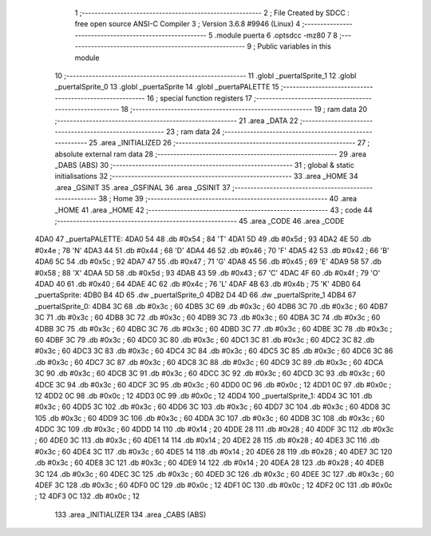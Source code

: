                               1 ;--------------------------------------------------------
                              2 ; File Created by SDCC : free open source ANSI-C Compiler
                              3 ; Version 3.6.8 #9946 (Linux)
                              4 ;--------------------------------------------------------
                              5 	.module puerta
                              6 	.optsdcc -mz80
                              7 	
                              8 ;--------------------------------------------------------
                              9 ; Public variables in this module
                             10 ;--------------------------------------------------------
                             11 	.globl _puertalSprite_1
                             12 	.globl _puertalSprite_0
                             13 	.globl _puertaSprite
                             14 	.globl _puertaPALETTE
                             15 ;--------------------------------------------------------
                             16 ; special function registers
                             17 ;--------------------------------------------------------
                             18 ;--------------------------------------------------------
                             19 ; ram data
                             20 ;--------------------------------------------------------
                             21 	.area _DATA
                             22 ;--------------------------------------------------------
                             23 ; ram data
                             24 ;--------------------------------------------------------
                             25 	.area _INITIALIZED
                             26 ;--------------------------------------------------------
                             27 ; absolute external ram data
                             28 ;--------------------------------------------------------
                             29 	.area _DABS (ABS)
                             30 ;--------------------------------------------------------
                             31 ; global & static initialisations
                             32 ;--------------------------------------------------------
                             33 	.area _HOME
                             34 	.area _GSINIT
                             35 	.area _GSFINAL
                             36 	.area _GSINIT
                             37 ;--------------------------------------------------------
                             38 ; Home
                             39 ;--------------------------------------------------------
                             40 	.area _HOME
                             41 	.area _HOME
                             42 ;--------------------------------------------------------
                             43 ; code
                             44 ;--------------------------------------------------------
                             45 	.area _CODE
                             46 	.area _CODE
   4DA0                      47 _puertaPALETTE:
   4DA0 54                   48 	.db #0x54	; 84	'T'
   4DA1 5D                   49 	.db #0x5d	; 93
   4DA2 4E                   50 	.db #0x4e	; 78	'N'
   4DA3 44                   51 	.db #0x44	; 68	'D'
   4DA4 46                   52 	.db #0x46	; 70	'F'
   4DA5 42                   53 	.db #0x42	; 66	'B'
   4DA6 5C                   54 	.db #0x5c	; 92
   4DA7 47                   55 	.db #0x47	; 71	'G'
   4DA8 45                   56 	.db #0x45	; 69	'E'
   4DA9 58                   57 	.db #0x58	; 88	'X'
   4DAA 5D                   58 	.db #0x5d	; 93
   4DAB 43                   59 	.db #0x43	; 67	'C'
   4DAC 4F                   60 	.db #0x4f	; 79	'O'
   4DAD 40                   61 	.db #0x40	; 64
   4DAE 4C                   62 	.db #0x4c	; 76	'L'
   4DAF 4B                   63 	.db #0x4b	; 75	'K'
   4DB0                      64 _puertaSprite:
   4DB0 B4 4D                65 	.dw _puertalSprite_0
   4DB2 D4 4D                66 	.dw _puertalSprite_1
   4DB4                      67 _puertalSprite_0:
   4DB4 3C                   68 	.db #0x3c	; 60
   4DB5 3C                   69 	.db #0x3c	; 60
   4DB6 3C                   70 	.db #0x3c	; 60
   4DB7 3C                   71 	.db #0x3c	; 60
   4DB8 3C                   72 	.db #0x3c	; 60
   4DB9 3C                   73 	.db #0x3c	; 60
   4DBA 3C                   74 	.db #0x3c	; 60
   4DBB 3C                   75 	.db #0x3c	; 60
   4DBC 3C                   76 	.db #0x3c	; 60
   4DBD 3C                   77 	.db #0x3c	; 60
   4DBE 3C                   78 	.db #0x3c	; 60
   4DBF 3C                   79 	.db #0x3c	; 60
   4DC0 3C                   80 	.db #0x3c	; 60
   4DC1 3C                   81 	.db #0x3c	; 60
   4DC2 3C                   82 	.db #0x3c	; 60
   4DC3 3C                   83 	.db #0x3c	; 60
   4DC4 3C                   84 	.db #0x3c	; 60
   4DC5 3C                   85 	.db #0x3c	; 60
   4DC6 3C                   86 	.db #0x3c	; 60
   4DC7 3C                   87 	.db #0x3c	; 60
   4DC8 3C                   88 	.db #0x3c	; 60
   4DC9 3C                   89 	.db #0x3c	; 60
   4DCA 3C                   90 	.db #0x3c	; 60
   4DCB 3C                   91 	.db #0x3c	; 60
   4DCC 3C                   92 	.db #0x3c	; 60
   4DCD 3C                   93 	.db #0x3c	; 60
   4DCE 3C                   94 	.db #0x3c	; 60
   4DCF 3C                   95 	.db #0x3c	; 60
   4DD0 0C                   96 	.db #0x0c	; 12
   4DD1 0C                   97 	.db #0x0c	; 12
   4DD2 0C                   98 	.db #0x0c	; 12
   4DD3 0C                   99 	.db #0x0c	; 12
   4DD4                     100 _puertalSprite_1:
   4DD4 3C                  101 	.db #0x3c	; 60
   4DD5 3C                  102 	.db #0x3c	; 60
   4DD6 3C                  103 	.db #0x3c	; 60
   4DD7 3C                  104 	.db #0x3c	; 60
   4DD8 3C                  105 	.db #0x3c	; 60
   4DD9 3C                  106 	.db #0x3c	; 60
   4DDA 3C                  107 	.db #0x3c	; 60
   4DDB 3C                  108 	.db #0x3c	; 60
   4DDC 3C                  109 	.db #0x3c	; 60
   4DDD 14                  110 	.db #0x14	; 20
   4DDE 28                  111 	.db #0x28	; 40
   4DDF 3C                  112 	.db #0x3c	; 60
   4DE0 3C                  113 	.db #0x3c	; 60
   4DE1 14                  114 	.db #0x14	; 20
   4DE2 28                  115 	.db #0x28	; 40
   4DE3 3C                  116 	.db #0x3c	; 60
   4DE4 3C                  117 	.db #0x3c	; 60
   4DE5 14                  118 	.db #0x14	; 20
   4DE6 28                  119 	.db #0x28	; 40
   4DE7 3C                  120 	.db #0x3c	; 60
   4DE8 3C                  121 	.db #0x3c	; 60
   4DE9 14                  122 	.db #0x14	; 20
   4DEA 28                  123 	.db #0x28	; 40
   4DEB 3C                  124 	.db #0x3c	; 60
   4DEC 3C                  125 	.db #0x3c	; 60
   4DED 3C                  126 	.db #0x3c	; 60
   4DEE 3C                  127 	.db #0x3c	; 60
   4DEF 3C                  128 	.db #0x3c	; 60
   4DF0 0C                  129 	.db #0x0c	; 12
   4DF1 0C                  130 	.db #0x0c	; 12
   4DF2 0C                  131 	.db #0x0c	; 12
   4DF3 0C                  132 	.db #0x0c	; 12
                            133 	.area _INITIALIZER
                            134 	.area _CABS (ABS)
